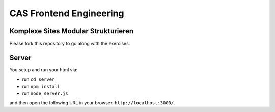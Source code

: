 ########################
CAS Frontend Engineering
########################


Komplexe Sites Modular Strukturieren
====================================

Please fork this repository to go along with the exercises.


Server
======

You setup and run your html via:

- run ``cd server``
- run ``npm install``
- run ``node server.js``

and then open the following URL in your browser: ``http://localhost:3000/``.
